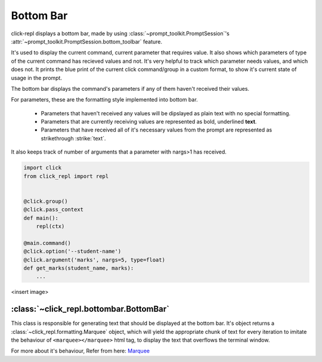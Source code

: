 Bottom Bar
==========

click-repl displays a bottom bar, made by using :class:`~prompt_toolkit.PromptSession`'s
:attr:`~prompt_toolkit.PromptSession.bottom_toolbar` feature.

It's used to display the current command, current parameter that requires value. It also shows which parameters of type
of the current command has recieved values and not. It's very helpful to track which parameter needs values, and which does not.
It prints the blue print of the current click command/group in a custom format, to show it's current state of usage in
the prompt.

The bottom bar displays the command's parameters if any of them haven't received their values.

For parameters, these are the formatting style implemented into bottom bar.

    * Parameters that haven't received any values will be dipslayed as plain text with no special formatting.

    * Parameters that are currently receiving values are represented as bold, underlined **text**.

    * Parameters that have received all of it's necessary values from the prompt are represented as strikethrough :strike:`text`.

It also keeps track of number of arguments that a parameter with nargs>1 has received.

.. code-block:: python

    import click
    from click_repl import repl


    @click.group()
    @click.pass_context
    def main():
        repl(ctx)

    @main.command()
    @click.option('--student-name')
    @click.argument('marks', nargs=5, type=float)
    def get_marks(student_name, marks):
        ...

<insert image>

:class:`~click_repl.bottombar.BottomBar`
----------------------------------------

This class is responsible for generating text that should be displayed at the bottom bar. It's object returns a
:class:`~click_repl.formatting.Marquee` object, which will yield the appropriate chunk of text for every iteration to imitate
the behaviour of ``<marquee></marquee>`` html tag, to display the text that overflows the terminal window.

For more about it's behaviour, Refer from here: `Marquee <marquee>`_
